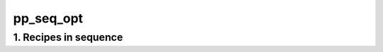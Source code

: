 
.. _spirou_sequence_pp_seq_opt:


################################################################################
pp_seq_opt
################################################################################


********************************************************************************
1. Recipes in sequence
********************************************************************************


.. csv-table:: Recipes
   :file: /data/spirou/bin/apero-drs-full/documentation/working/dev/recipe_sequences/spirou_sequence_pp_seq_opt.csv
   :header-rows: 1
   :class: csvtable

.. |br| raw:: html

     <br>
